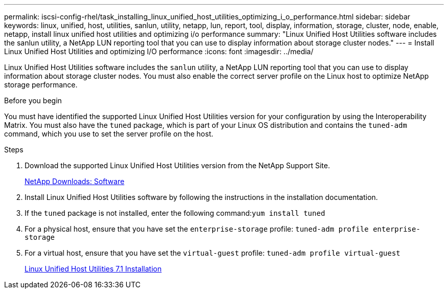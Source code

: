---
permalink: iscsi-config-rhel/task_installing_linux_unified_host_utilities_optimizing_i_o_performance.html
sidebar: sidebar
keywords: linux, unified, host, utilities, sanlun, utility, netapp, lun, report, tool, display, information, storage, cluster, node, enable, netapp, install linux unified host utilities and optimizing i/o performance
summary: "Linux Unified Host Utilities software includes the sanlun utility, a NetApp LUN reporting tool that you can use to display information about storage cluster nodes."
---
= Install Linux Unified Host Utilities and optimizing I/O performance
:icons: font
:imagesdir: ../media/

[.lead]
Linux Unified Host Utilities software includes the `sanlun` utility, a NetApp LUN reporting tool that you can use to display information about storage cluster nodes. You must also enable the correct server profile on the Linux host to optimize NetApp storage performance.

.Before you begin

You must have identified the supported Linux Unified Host Utilities version for your configuration by using the Interoperability Matrix. You must also have the `tuned` package, which is part of your Linux OS distribution and contains the `tuned-adm` command, which you use to set the server profile on the host.

.Steps

. Download the supported Linux Unified Host Utilities version from the NetApp Support Site.
+
http://mysupport.netapp.com/NOW/cgi-bin/software[NetApp Downloads: Software]

. Install Linux Unified Host Utilities software by following the instructions in the installation documentation.
. If the `tuned` package is not installed, enter the following command:``yum install tuned``
. For a physical host, ensure that you have set the `enterprise-storage` profile: `tuned-adm profile enterprise-storage`
. For a virtual host, ensure that you have set the `virtual-guest` profile: `tuned-adm profile virtual-guest`
+
https://docs.netapp.com/us-en/ontap-sanhost/hu_luhu_71.html[Linux Unified Host Utilities 7.1 Installation]
